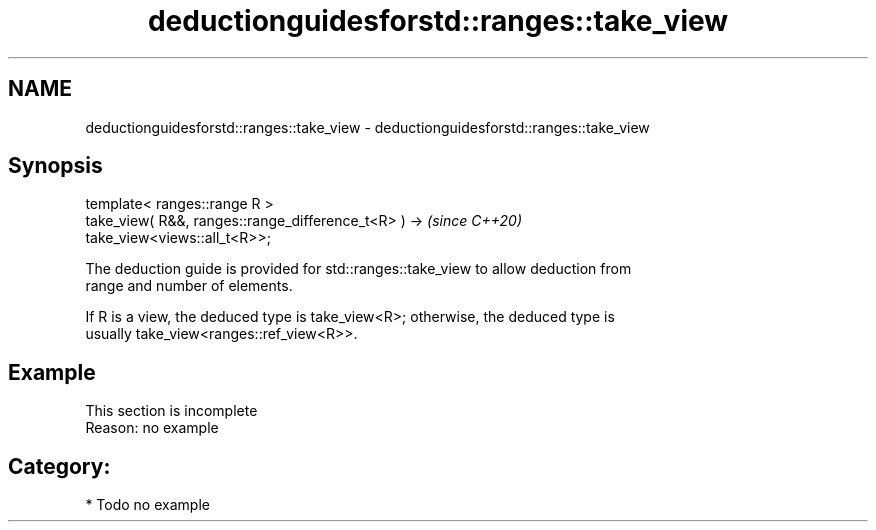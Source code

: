 .TH deductionguidesforstd::ranges::take_view 3 "2021.11.17" "http://cppreference.com" "C++ Standard Libary"
.SH NAME
deductionguidesforstd::ranges::take_view \- deductionguidesforstd::ranges::take_view

.SH Synopsis
   template< ranges::range R >
   take_view( R&&, ranges::range_difference_t<R> ) ->                     \fI(since C++20)\fP
   take_view<views::all_t<R>>;

   The deduction guide is provided for std::ranges::take_view to allow deduction from
   range and number of elements.

   If R is a view, the deduced type is take_view<R>; otherwise, the deduced type is
   usually take_view<ranges::ref_view<R>>.

.SH Example

    This section is incomplete
    Reason: no example

.SH Category:

     * Todo no example
